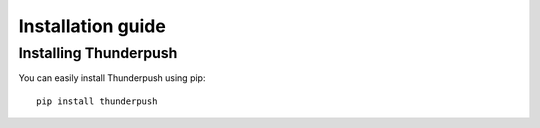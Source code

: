 .. _intro-install:

==================
Installation guide
==================

Installing Thunderpush
======================

You can easily install Thunderpush using pip::

    pip install thunderpush

